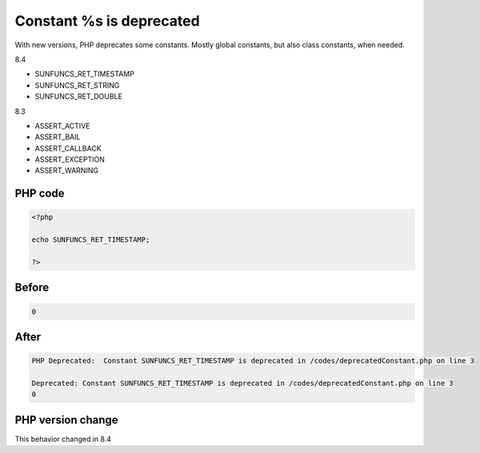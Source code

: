 .. _`constant-%s-is-deprecated`:

Constant %s is deprecated
=========================
.. meta::
	:description:
		Constant %s is deprecated: With new versions, PHP deprecates some constants.
	:twitter:card: summary_large_image
	:twitter:site: @exakat
	:twitter:title: Constant %s is deprecated
	:twitter:description: Constant %s is deprecated: With new versions, PHP deprecates some constants
	:twitter:creator: @exakat
	:twitter:image:src: https://php-changed-behaviors.readthedocs.io/en/latest/_static/logo.png
	:og:image: https://php-changed-behaviors.readthedocs.io/en/latest/_static/logo.png
	:og:title: Constant %s is deprecated
	:og:type: article
	:og:description: With new versions, PHP deprecates some constants
	:og:url: https://php-tips.readthedocs.io/en/latest/tips/deprecatedConstant.html
	:og:locale: en

With new versions, PHP deprecates some constants. Mostly global constants, but also class constants, when needed.



8.4

+ SUNFUNCS_RET_TIMESTAMP

+ SUNFUNCS_RET_STRING

+ SUNFUNCS_RET_DOUBLE



8.3

+ ASSERT_ACTIVE

+ ASSERT_BAIL

+ ASSERT_CALLBACK

+ ASSERT_EXCEPTION

+ ASSERT_WARNING









PHP code
________
.. code-block:: php

   <?php
   
   echo SUNFUNCS_RET_TIMESTAMP;
   
   ?>

Before
______
.. code-block:: output

   0

After
______
.. code-block:: output

   PHP Deprecated:  Constant SUNFUNCS_RET_TIMESTAMP is deprecated in /codes/deprecatedConstant.php on line 3
   
   Deprecated: Constant SUNFUNCS_RET_TIMESTAMP is deprecated in /codes/deprecatedConstant.php on line 3
   0


PHP version change
__________________
This behavior changed in 8.4



